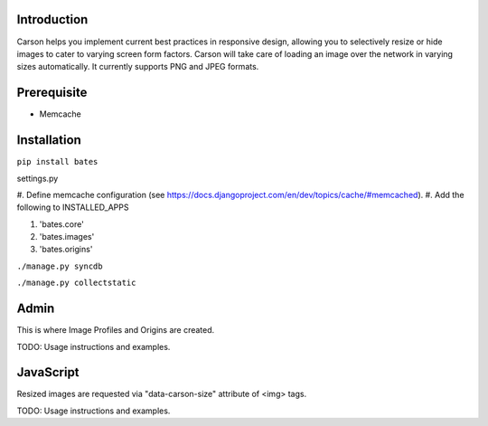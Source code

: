 Introduction
------------
Carson helps you implement current best practices in responsive design,
allowing you to selectively resize or hide images to cater to varying screen
form factors. Carson will take care of loading an image over the network in
varying sizes automatically. It currently supports PNG and JPEG formats.

Prerequisite
------------
- Memcache

Installation
------------
``pip install bates``

settings.py

#. Define memcache configuration (see
https://docs.djangoproject.com/en/dev/topics/cache/#memcached).
#. Add the following to INSTALLED_APPS

#. 'bates.core'
#. 'bates.images'
#. 'bates.origins'

``./manage.py syncdb``

``./manage.py collectstatic``

Admin
-----
This is where Image Profiles and Origins are created.

TODO: Usage instructions and examples.

JavaScript
----------
Resized images are requested via "data-carson-size" attribute of <img>
tags.

TODO: Usage instructions and examples.

